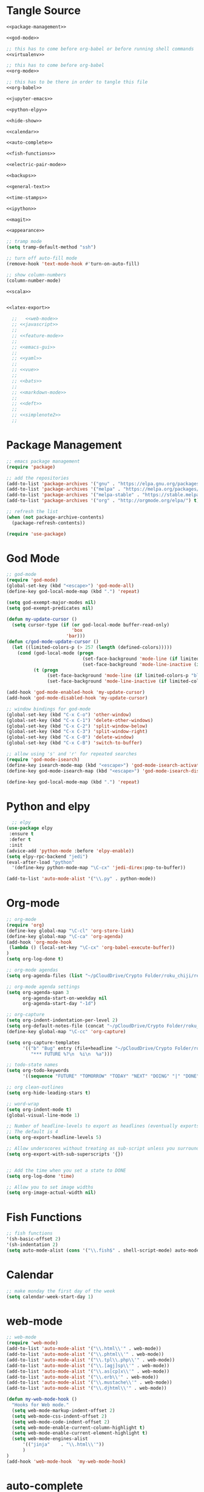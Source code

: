 * Tangle Source
#+begin_src lisp :tangle init.el
<<package-management>>

<<god-mode>>

;; this has to come before org-babel or before running shell commands
<<virtualenv>>

;; this has to come before org-babel
<<org-mode>>

;; this has to be there in order to tangle this file
<<org-babel>>

<<jupyter-emacs>>

<<python-elpy>>

<<hide-show>>

<<calendar>>

<<auto-complete>>

<<fish-functions>>

<<electric-pair-mode>>

<<backups>>

<<general-text>>

<<time-stamps>>

<<ipython>>

<<magit>>

<<appearance>>

;; tramp mode
(setq tramp-default-method "ssh")

;; turn off auto-fill mode
(remove-hook 'text-mode-hook #'turn-on-auto-fill)

;; show column-numbers
(column-number-mode)

<<scala>>


<<latex-export>>

  ;;   <<web-mode>>
  ;; <<javascript>>
  ;; 
  ;; <<feature-mode>>
  ;;   
  ;; <<emacs-gui>>
  ;; 
  ;; <<yaml>>
  ;; 
  ;; <<vue>>
  ;; 
  ;; <<bats>>
  ;; 
  ;; <<markdown-mode>>
  ;; 
  ;; <<deft>>
  ;; 
  ;; <<simplenote2>>
  ;; 
#+END_SRC
* Package Management
#+BEGIN_SRC lisp :noweb-ref package-management
  ;; emacs package management
  (require 'package)

  ;; add the repositories
  (add-to-list 'package-archives '("gnu" . "https://elpa.gnu.org/packages/") t)
  (add-to-list 'package-archives '("melpa" . "https://melpa.org/packages/") t)
  (add-to-list 'package-archives '("melpa-stable" . "https://stable.melpa.org/packages/") t)
  (add-to-list 'package-archives '("org" . "http://orgmode.org/elpa/") t)

  ;; refresh the list
  (when (not package-archive-contents)
    (package-refresh-contents))

  (require 'use-package)

#+END_SRC
* God Mode
#+begin_src lisp :noweb-ref god-mode
;; god-mode
(require 'god-mode)
(global-set-key (kbd "<escape>") 'god-mode-all)
(define-key god-local-mode-map (kbd ".") 'repeat)

(setq god-exempt-major-modes nil)
(setq god-exempt-predicates nil)

(defun my-update-cursor ()
  (setq cursor-type (if (or god-local-mode buffer-read-only)
                        'box
                      'bar)))
(defun c/god-mode-update-cursor ()
  (let ((limited-colors-p (> 257 (length (defined-colors)))))
    (cond (god-local-mode (progn
                            (set-face-background 'mode-line (if limited-colors-p "white" "#e9e2cb"))
                            (set-face-background 'mode-line-inactive (if limited-colors-p "white" "#e9e2cb"))))
          (t (progn
               (set-face-background 'mode-line (if limited-colors-p "black" "#0a2832"))
               (set-face-background 'mode-line-inactive (if limited-colors-p "black" "#0a2832")))))))

(add-hook 'god-mode-enabled-hook 'my-update-cursor)
(add-hook 'god-mode-disabled-hook 'my-update-cursor)

;; window bindings for god-mode
(global-set-key (kbd "C-x C-o") 'other-window)
(global-set-key (kbd "C-x C-1") 'delete-other-windows)
(global-set-key (kbd "C-x C-2") 'split-window-below)
(global-set-key (kbd "C-x C-3") 'split-window-right)
(global-set-key (kbd "C-x C-0") 'delete-window)
(global-set-key (kbd "C-x C-B") 'switch-to-buffer)

;; allow using 's' and 'r' for repeated searches
(require 'god-mode-isearch)
(define-key isearch-mode-map (kbd "<escape>") 'god-mode-isearch-activate)
(define-key god-mode-isearch-map (kbd "<escape>") 'god-mode-isearch-disable)

(define-key god-local-mode-map (kbd ".") 'repeat)
#+end_src
* Python and elpy

#+NAME: python-elpy
#+BEGIN_SRC emacs-lisp
  ;; elpy
(use-package elpy
 :ensure t
 :defer t
 :init
(advice-add 'python-mode :before 'elpy-enable))
(setq elpy-rpc-backend "jedi")
(eval-after-load "python"
  '(define-key python-mode-map "\C-cx" 'jedi-direx:pop-to-buffer))

(add-to-list 'auto-mode-alist '("\\.py" . python-mode))
#+END_SRC
* Org-mode
  #+BEGIN_SRC emacs-lisp :noweb-ref org-mode
;; org-mode
(require 'org)
(define-key global-map "\C-cl" 'org-store-link)
(define-key global-map "\C-ca" 'org-agenda)
(add-hook 'org-mode-hook
 (lambda () (local-set-key "\C-cx" 'org-babel-execute-buffer))
)
(setq org-log-done t)

;; org-mode agendas
(setq org-agenda-files (list "~/pCloudDrive/Crypto Folder/roku_chiji/repository/kanban.org"))

;; org-mode agenda settings
(setq org-agenda-span 3
      org-agenda-start-on-weekday nil
      org-agenda-start-day "-1d")

;; org-capture
(setq org-indent-indentation-per-level 2)
(setq org-default-notes-file (concat "~/pCloudDrive/Crypto Folder/roku_chiji/repository/" "bugs.org"))
(define-key global-map "\C-cc" 'org-capture)

(setq org-capture-templates
      '(("b" "Bug" entry (file+headline "~/pCloudDrive/Crypto Folder/roku_chiji/repository/bugs.org" "Bugs")
         "*** FUTURE %?\n  %i\n  %a")))

;; todo-state names
(setq org-todo-keywords
      '((sequence "FUTURE" "TOMORROW" "TODAY" "NEXT" "DOING" "|" "DONE")))

;; org clean-outlines
(setq org-hide-leading-stars t)

;; word-wrap
(setq org-indent-mode t)
(global-visual-line-mode 1)

;; Number of headline-levels to export as headlines (eventually exports as lists if too deep)
;; The default is 4
(setq org-export-headline-levels 5)

;; Allow underscores without treating as sub-script unless you surround with {}
(setq org-export-with-sub-superscripts '{})


;; Add the time when you set a state to DONE
(setq org-log-done 'time)

;; Allow you to set image widths
(setq org-image-actual-width nil)
  #+END_SRC
* Fish Functions
#+begin_src lisp :noweb-ref fish-functions
;; fish functions
'(sh-basic-offset 2)
'(sh-indentation 2)
(setq auto-mode-alist (cons '("\\.fish$" . shell-script-mode) auto-mode-alist))
#+end_src
* Calendar
#+BEGIN_SRC emacs-lisp :noweb-ref calendar
;; make monday the first day of the week
(setq calendar-week-start-day 1)
#+END_SRC
* web-mode
  #+NAME: web-mode
  #+BEGIN_SRC emacs-lisp
    ;; web-mode
    (require 'web-mode)
    (add-to-list 'auto-mode-alist '("\\.html\\'" . web-mode))
    (add-to-list 'auto-mode-alist '("\\.phtml\\'" . web-mode))
    (add-to-list 'auto-mode-alist '("\\.tpl\\.php\\'" . web-mode))
    (add-to-list 'auto-mode-alist '("\\.[agj]sp\\'" . web-mode))
    (add-to-list 'auto-mode-alist '("\\.as[cp]x\\'" . web-mode))
    (add-to-list 'auto-mode-alist '("\\.erb\\'" . web-mode))
    (add-to-list 'auto-mode-alist '("\\.mustache\\'" . web-mode))
    (add-to-list 'auto-mode-alist '("\\.djhtml\\'" . web-mode))

    (defun my-web-mode-hook ()
      "Hooks for Web mode."
      (setq web-mode-markup-indent-offset 2)
      (setq web-mode-css-indent-offset 2)
      (setq web-mode-code-indent-offset 2)
      (setq web-mode-enable-current-column-highlight t)
      (setq web-mode-enable-current-element-highlight t)
      (setq web-mode-engines-alist
          '(("jinja"    . "\\.html\\'"))
          )
    )
    (add-hook 'web-mode-hook  'my-web-mode-hook)
  #+END_SRC

* auto-complete

  #+NAME: auto-complete
  #+BEGIN_SRC emacs-lisp
    ;; auto-complete
    ;; (defun turn-on-autocomplete () (auto-complete-mode 1))
    (require 'auto-complete-config)
    (add-to-list 'ac-dictionary-directories "~/.emacs.d/ac-dict")
    (ac-config-default)
    (defadvice auto-complete-mode (around disable-auto-complete-for-python)
    (unless (eq major-mode 'python-mode) ad-do-it))
  #+END_SRC

* general text
#+NAME: general-text
#+BEGIN_SRC emacs-lisp
  ;; increase/decrease text size
  (global-set-key (kbd "C-c C-+") 'text-scale-increase)
  (global-set-key (kbd "C--") 'text-scale-decrease)
#+END_SRC
* javascript
#+NAME: javascript
#+BEGIN_SRC emacs-lisp
;; js2
(require 'js2-mode)
(add-to-list 'auto-mode-alist '("\\.js\\'" . js2-mode))
(add-hook 'js2-mode-hook #' js2-imenu-extras-mode)

;; js2-refactor
(require 'js2-refactor)
(add-hook 'js2-mode-hook #' js2-refactor-mode)
(js2r-add-keybindings-with-prefix "C-c C-r")
(define-key js-mode-map (kbd "M-.") nil)
(add-hook 'js2-mode-hook (lambda ()
  (add-hook 'xref-backend-functions #'xref-js2-xref-backend nil t)))
#+END_SRC
* org-babel
#+NAME: org-babel
#+BEGIN_SRC emacs-lisp
;; (ipython . t) this is for ob-ipython, but it conflicts with emacs-jupyter

  ;; org-babel
  (add-to-list 'org-src-lang-modes '("rst" . "rst"))
  (add-to-list 'org-src-lang-modes '("feature" . "feature"))
  (add-to-list 'org-src-lang-modes '("org" . "org"))
  (add-to-list 'org-src-lang-modes '("css" . "css"))
  (add-to-list 'org-src-lang-modes '("javascript" . "javascript"))

;; (ipython . t)
  (org-babel-do-load-languages
   'org-babel-load-languages
   '(;;(ipython . t)
     (sqlite . t)
     (plantuml . t)
     (shell . t)
     (emacs-lisp . t)
     (latex . t)
     (ditaa . t)
     (jupyter . t)
     ))

  ;; the file is the jar, not the shell executable that (which plantuml) shows you
  (setq org-plantuml-jar-path (expand-file-name "/usr/share/plantuml/plantuml.jar"))
  
  ;; Don't treat underscores as sub-script notation
  (setq org-export-with-sub-superscripts nil)

  ;; Don't re-evaluate the source blocks before exporting
  (setq org-export-babel-evaluate nil)

  ;; don't confirm block evaluation
  (setq org-confirm-babel-evaluate nil)

  ;;; display/update images in the buffer after evaluation
  (add-hook 'org-babel-after-execute-hook 'org-display-inline-images 'append)

  ;; noweb expansion only when you tangle
  (setq org-babel-default-header-args
        (cons '(:noweb . "tangle")
              (assq-delete-all :noweb org-babel-default-header-args))
        )

  ;; syntax highlighting in org-files
  (setq org-src-fontify-natively t)

  ;; export org to rst
  (require 'ox-rst)

  ;; export org to nikola
  (require 'ox-nikola)

  ;; export to latex/pdf
  (require 'ox-latex)

  ;; export to html
  (require 'ox-html)

;; export to jupyter notebook
(add-to-list 'load-path "~/.emacs.d/lisp")
(require 'ox-ipynb)

  ;; export to confluence wiki-markup
  ;; this comes from https://gist.github.com/correl/8347cd28b6f9218a1507
  ;; it requires the org-plus-contrib package from elpa
  ;; (require 'ox-confluence-en)

  ;; syntax-highlighting for pdf's
  (add-to-list 'org-latex-packages-alist '("" "minted"))
  (setq org-latex-listings 'minted)
  (setq org-latex-pdf-process '("pdflatex -shell-escape -interaction nonstopmode -output-directory %o %f"))

  ;; let the user set the indentation so you can insert text between methods in classes.
  (setq org-src-preserve-indentation t)

  ;; pygmentize ipython
  (add-to-list 'org-latex-minted-langs '(ipython "python"))
#+END_SRC
* Emacs Jupyter
#+begin_src python :noweb-ref jupyter-emacs
(org-babel-jupyter-override-src-block "python")
#+end_src
* Feature Mode
#+NAME: feature-mode
#+BEGIN_SRC emacs-lisp
  (add-to-list 'auto-mode-alist '("\\.feature" . feature-mode))
#+END_SRC
* Emacs GUI
#+NAME: emacs-gui
#+BEGIN_SRC emacs-lisp
(tool-bar-mode -1)
#+END_SRC
* yaml
#+BEGIN_SRC emacs-lisp :noweb-ref yaml
(add-hook 'yaml-mode-hook
          (lambda ()
            (define-key yaml-mode-map "\C-m" 'newline-and-indent)))
#+END_SRC
* Vue.js
#+BEGIN_SRC emacs-lisp :noweb-ref vue
;; setup files ending in “.vue” to open in vue-mode
(add-to-list 'auto-mode-alist '("\\.vue\\'" . vue-mode))
#+END_SRC
* Bats
  The Bash Automated Test System mode.

| Keybinding | Description                                | State        |
|------------+--------------------------------------------+--------------|
| C-c C-a    | Run all bat-files in the current directory | Works        |
| C-c C-,    | Run all the tests in the current buffer    | Works        |
| C-c M-,    | Run the test where the cursor is           | Doesn't Work |

There's a ticket on github to add this geature to bats, but the old developers stopped supporting it and I don't know if the fork has it yet. It isn't working if you install bats from Ubuntu's repositories as of Bionic Beaver.
#+BEGIN_SRC emacs-lisp :noweb-ref bats
(add-to-list 'auto-mode-alist '("\\.bat\\'" . bats-mode))
#+END_SRC
* Backups
#+BEGIN_SRC emacs-lisp :noweb-ref backups
(setq backup-directory-alist '(("." . "~/.emacs.d/backups/")))
#+END_SRC
* Deft
  This is for [[https://jblevins.org/projects/deft/][deft]], a [[https://simplenote.com/][SimpleNote]]/Notational Velocity sort of mode that lets you search in a directory for notes.
#+BEGIN_SRC emacs-lisp :noweb-ref deft
(require 'deft)
(use-package deft
  :bind ("C-S-D" . deft)
  :commands (deft)
  :config (setq deft-directory "~/projects/necromuralist.github.io/posts"
                deft-extensions '("md" "rst" "org" "")
                deft-recursive t))
#+END_SRC
* Simplenote 2
  This is for [[https://github.com/alpha22jp/simplenote2.el][simplenote2]], an interface to [[https://simplenote.com/][SimpleNote]] for emacs.
#+BEGIN_SRC emacs-lisp :noweb-ref simplenote2
(require 'simplenote2)
(setq simplenote2-email "necromuralist@protonmail.com")
(setq simplenote2-password nil)
(simplenote2-setup)

(add-hook 'simplenote2-create-note-hook
 (lambda ()
   (simplenote2-set-markdown)
 )
)
(add-hook 'simplenote2-note-mode-hook
          (lambda ()
            (local-set-key (kbd "C-t C-t") 'simplenote2-add-tag)
            (local-set-key (kbd "C-c C-c") 'simplenote2-push-buffer)
            (local-set-key (kbd "C-c C-d") 'simplenote2-pull-buffer)
            )
)

#+END_SRC
* Markdown Mode
#+BEGIN_SRC emacs-lisp :noweb-ref markdown-mode
(use-package markdown-mode
 :ensure t
 :mode (("README\\.md\\'" . gfm-mode)
         ("\\.md\\'" . markdown-mode)
         ("\\.markdown\\'" . markdown-mode))
 :init (setq markdown-command "pandoc")
)

#+END_SRC
* Time Stamps
  This will allow you to add an automatically-updated timestamp (see [[https://www.emacswiki.org/emacs/TimeStamp][th Emacs Wiki]] for more information).
#+begin_src lisp :noweb-ref timestamps
(add-hook 'before-save-hook 'time-stamp)
#+end_src
* Hide-Show
#+begin_src lisp :noweb-ref hide-show
;; hide-show mode
(defun turn-on-hideshow () (hs-minor-mode 1))
(add-hook 'python-mode-hook 'turn-on-hideshow)

;; hide-show is broken by god mode.
;; this adds universal quick and dirty code-folding that works
(defvar hs-special-modes-alist
  (mapcar 'purecopy
  '((c-mode "{" "}" "/[*/]" nil nil)
    (c++-mode "{" "}" "/[*/]" nil nil)
    (bibtex-mode ("@\\S(*\\(\\s(\\)" 1))
    (java-mode "{" "}" "/[*/]" nil nil)
    (js2-mode "{" "}" "/[*/]" nil))))

(defun toggle-selective-display (column)
      (interactive "P")
      (set-selective-display
       (or column
           (unless selective-display
             (1+ (current-column))))))

(defun toggle-hiding (column)
  (interactive "P")
  (if hs-minor-mode
      (if (condition-case nil
              (hs-toggle-hiding)
            (error t))
          (hs-show-all))
    (toggle-selective-display column)))
(load-library "hideshow")
(global-set-key (kbd "C-+") 'toggle-hiding)
(global-set-key (kbd "C-\\") 'toggle-selective-display)
(add-hook 'java-mode-hook       'hs-minor-mode)
(add-hook 'sh-mode-hook         'hs-minor-mode)
(add-hook 'js2-mode-hook         'hs-minor-mode)
#+end_src
* Magit
#+begin_src lisp :noweb-ref magit
;; magit
(setq global-magit-file-mode 1)

; setup the keybinding to launch magit
(global-set-key (kbd "C-x g") 'magit-status)
#+end_src
* Virtualenv
  When org-babel tries to set =ipython= as one of the languages it will raise an error if you don't have it on the path. Also, pretty much every process that uses the shell will raise an error if =virtualenv= isn't on the path, since that gets loaded in my =fish.config= file, so either all of these need to be global:

 - ipython
 - jupyter
 - virtualfish

Or they need to in a virtualenv that gets loaded before the org-babel or ob-ipython settings get loaded or any lisp command is executed that uses the shell. I'm going here with creating a default virtualenv that has them.
#+begin_src lisp :noweb-ref virtualenv
;; load a virtualenv
(pyvenv-activate  "~/.virtualenvs/emacs/")
#+end_src

A /very/ useful command to troubleshoot this kind of thing (emacs is surprisingly horrible at percolating errors up - or at least lisp programmers are) is:

#+begin_src lisp
M-x toggle-debug-on-error
#+end_src

This will bring up a stack-trace so you can see the actual errors, not the bizarre ones that usually show up.
* Ipython
#+begin_src lisp :noweb-ref ipython
;; Emacs Ipython Notebook
(require 'ein)
(require 'ein-notebook)
(require 'ein-subpackages)
(add-hook 'ein:connect-mode-hook 'ein:jedi-setup)

;; make no-tabs universal
(setq-default indent-tabs-mode nil)

;; ipython shell
(setq python-shell-interpreter "ipython"
        python-shell-interpreter-args "-i")
	
;; for reference, if you use 'jupyter' for the prompt, it will break ob-ipython
;;  (setq python-shell-interpreter "jupyter"
;;        python-shell-interpreter-args "console --simple prompt")
#+end_src
* Electric Pair Mode
#+begin_src lisp :noweb-ref electric-pair-mode
;; global parentheses matching (`autopair` package needs to be installed)
(electric-pair-mode 1)

(define-global-minor-mode select-electric-pair-mode electric-pair-mode
  (lambda ()
    (when (not (memq major-mode
                     (list 'web-mode 'js2-mode)))
      (electric-pair-mode))))

(select-electric-pair-mode 1)

;; show matching parentheses
(show-paren-mode 1)
(setq show-paren-delay 0)
#+end_src
* Appearance
#+begin_src lisp :noweb-ref appearance
(set-face-attribute 'default nil :height 140)
#+end_src
* Scala
#+begin_src python :noweb-ref scala
;; Enable scala-mode and sbt-mode
(use-package scala-mode
  :mode "\\.s\\(cala\\|bt\\)$")

(use-package sbt-mode
  :commands sbt-start sbt-command
  :config
  ;; WORKAROUND: https://github.com/ensime/emacs-sbt-mode/issues/31
  ;; allows using SPACE when in the minibuffer
  (substitute-key-definition
   'minibuffer-complete-word
   'self-insert-command
   minibuffer-local-completion-map)
   ;; sbt-supershell kills sbt-mode:  https://github.com/hvesalai/emacs-sbt-mode/issues/152
   (setq sbt:program-options '("-Dsbt.supershell=false"))
)

;; Enable nice rendering of diagnostics like compile errors.
(use-package flycheck
  :init (global-flycheck-mode))

(use-package lsp-mode
  ;; Optional - enable lsp-mode automatically in scala files
  :hook (scala-mode . lsp)
  :config (setq lsp-prefer-flymake nil))

(use-package lsp-ui)

;; lsp-mode supports snippets, but in order for them to work you need to use yasnippet
;; If you don't want to use snippets set lsp-enable-snippet to nil in your lsp-mode settings
;;   to avoid odd behavior with snippets and indentation
(use-package yasnippet)

;; Add company-lsp backend for metals
(use-package company-lsp)
#+end_src
* Latex
#+begin_src :noweb-ref latex-export
;; 'djcb-org-article' for export org documents to the LaTex 'article', using
;; XeTeX and some fancy fonts; requires XeTeX (see org-latex-to-pdf-process)
(add-to-list 'org-export-latex-classes
  '("djcb-org-article"
"\\documentclass[12pt]{article}
\\usepackage[T1]{fontenc}
\\usepackage{fontspec}
\\usepackage{graphicx} 
\\defaultfontfeatures{Mapping=tex-text}
\\setromanfont{Gentium}
\\setromanfont [BoldFont={Gentium Basic Bold},
                ItalicFont={Gentium Basic Italic}]{Gentium Basic}
\\setsansfont{Charis SIL}
\\setmonofont[Scale=0.8]{DejaVu Sans Mono}
\\usepackage{geometry}
\\geometry{a4paper, textwidth=6.5in, textheight=10in,
            marginparsep=7pt, marginparwidth=.6in}
\\pagestyle{empty}
\\title{}
      [NO-DEFAULT-PACKAGES]
      [NO-PACKAGES]"
     ("\\section{%s}" . "\\section*{%s}")
     ("\\subsection{%s}" . "\\subsection*{%s}")
     ("\\subsubsection{%s}" . "\\subsubsection*{%s}")
     ("\\paragraph{%s}" . "\\paragraph*{%s}")
     ("\\subparagraph{%s}" . "\\subparagraph*{%s}")))

(setq org-latex-to-pdf-process 
  '("xelatex -interaction nonstopmode %f"
     "xelatex -interaction nonstopmode %f")) ;; for multiple passes
#+end_src
